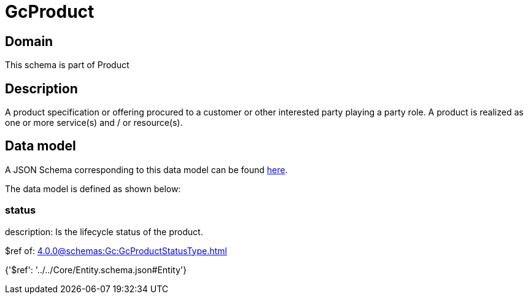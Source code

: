 = GcProduct

[#domain]
== Domain

This schema is part of Product

[#description]
== Description

A product specification or offering procured to a customer or other interested party playing a party role. A product is realized as one or more service(s) and / or resource(s).


[#data_model]
== Data model

A JSON Schema corresponding to this data model can be found https://tmforum.org[here].

The data model is defined as shown below:


=== status
description: Is the lifecycle status of the product.

$ref of: xref:4.0.0@schemas:Gc:GcProductStatusType.adoc[]


{&#x27;$ref&#x27;: &#x27;../../Core/Entity.schema.json#Entity&#x27;}